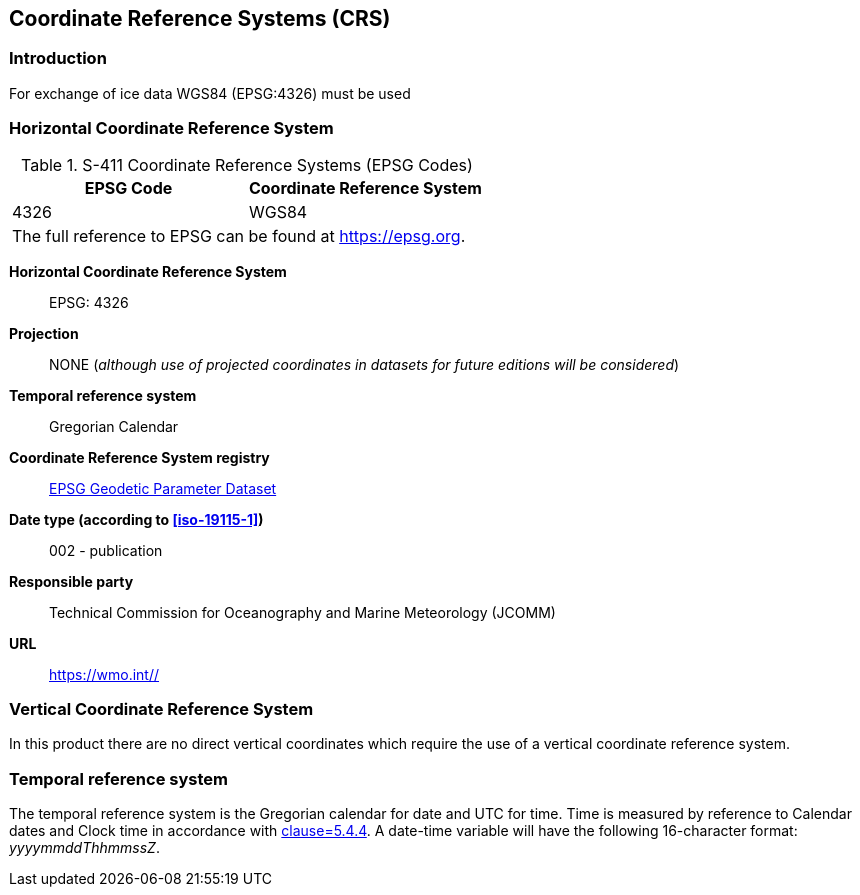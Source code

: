 
[[sec-coordinate-reference-systems-crs]]
== Coordinate Reference Systems (CRS)

=== Introduction

For exchange of ice data WGS84 (EPSG:4326) must be used

[[horizontal-crs]]
=== Horizontal Coordinate Reference System

[[tab-411-coordinate-reference-systems-epsg-codes]]
.S-411 Coordinate Reference Systems (EPSG Codes)
[cols="2"]
|===
h|EPSG Code h|Coordinate Reference System
|4326 |WGS84
2+|The full reference to EPSG can be found at link:https://epsg.org/[https://epsg.org].
|===


*Horizontal Coordinate Reference System*:: EPSG: 4326
*Projection*:: NONE (_although use of projected coordinates in datasets for future editions will be considered_)
*Temporal reference system*:: Gregorian Calendar
*Coordinate Reference System registry*:: link:https://epsg.org/[EPSG Geodetic Parameter Dataset]
*Date type (according to <<iso-19115-1>>)*:: 002 - publication
*Responsible party*:: Technical Commission for Oceanography and Marine Meteorology (JCOMM)
*URL*:: https://wmo.int//


=== Vertical Coordinate Reference System
In this product there are no direct vertical coordinates which require the use of a vertical coordinate reference system.

=== Temporal reference system
The temporal reference system is the Gregorian calendar for date and UTC for time. Time is measured by reference to Calendar dates and Clock time in accordance with <<iso-8601,clause=5.4.4>>. A date-time variable will have the following 16-character format: _yyyymmddThhmmssZ_.
